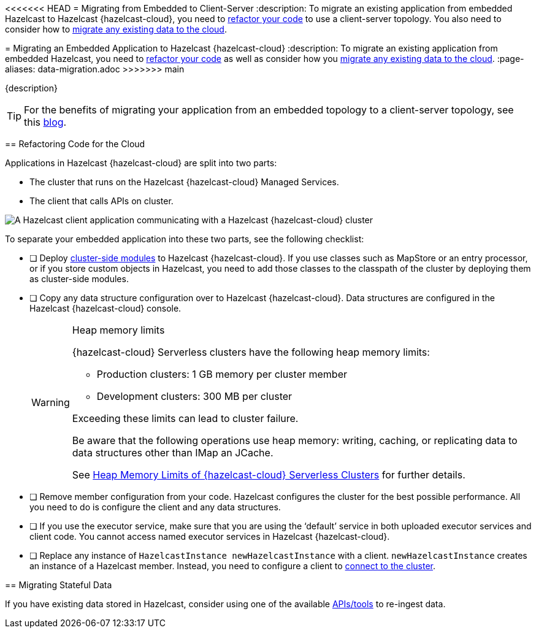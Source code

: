 <<<<<<< HEAD
= Migrating from Embedded to Client-Server
:description: To migrate an existing application from embedded Hazelcast to Hazelcast {hazelcast-cloud}, you need to <<refactor, refactor your code>> to use a client-server topology. You also need to consider how to <<migrate, migrate any existing data to the cloud>>.
=======
= Migrating an Embedded Application to Hazelcast {hazelcast-cloud}
:description: To migrate an existing application from embedded Hazelcast, you need to <<refactor, refactor your code>> as well as consider how you <<migrate, migrate any existing data to the cloud>>.
:page-aliases: data-migration.adoc
>>>>>>> main

{description}

TIP: For the benefits of migrating your application from an embedded topology to a client-server topology, see this link:https://hazelcast.com/blog/from-embedded-to-client-server/[blog].

== Refactoring Code for the Cloud

Applications in Hazelcast {hazelcast-cloud} are split into two parts:

- The cluster that runs on the Hazelcast {hazelcast-cloud} Managed Services.

- The client that calls APIs on cluster.

image::ROOT:serverless-app-server.svg[A Hazelcast client application communicating with a Hazelcast {hazelcast-cloud} cluster]

To separate your embedded application into these two parts, see the following checklist:

- [ ] Deploy xref:cluster-side-modules.adoc[cluster-side modules] to Hazelcast {hazelcast-cloud}. If you use classes such as MapStore or an entry processor, or if you store custom objects in Hazelcast, you need to add those classes to the classpath of the cluster by deploying them as cluster-side modules.

- [ ] Copy any data structure configuration over to Hazelcast {hazelcast-cloud}. Data structures are configured in the Hazelcast {hazelcast-cloud} console.

+
[WARNING]
.Heap memory limits
====
{hazelcast-cloud} Serverless clusters have the following heap memory limits:

* Production clusters: 1 GB memory per cluster member
* Development clusters: 300 MB per cluster

Exceeding these limits can lead to cluster failure. 

Be aware that the following operations use heap memory: writing, caching, or replicating data to data structures other than IMap an JCache. 

See xref:serverless-cluster.adoc#heap-memory-limits-of-viridian-serverless-clusters[Heap Memory Limits of {hazelcast-cloud} Serverless Clusters] for further details.
====

- [ ] Remove member configuration from your code. Hazelcast configures the cluster for the best possible performance. All you need to do is configure the client and any data structures.

- [ ] If you use the executor service, make sure that you are using the ‘default’ service in both uploaded executor services and client code. You cannot access named executor services in Hazelcast {hazelcast-cloud}. 

- [ ] Replace any instance of
`HazelcastInstance
newHazelcastInstance` with a client. `newHazelcastInstance` creates an instance of a Hazelcast member. Instead, you need to configure a client to xref:connect-to-cluster.adoc[connect to the cluster].

[[migrate]]
== Migrating Stateful Data

If you have existing data stored in Hazelcast, consider using one of the available xref:hazelcast:ingest:overview.adoc[APIs/tools] to re-ingest data.
